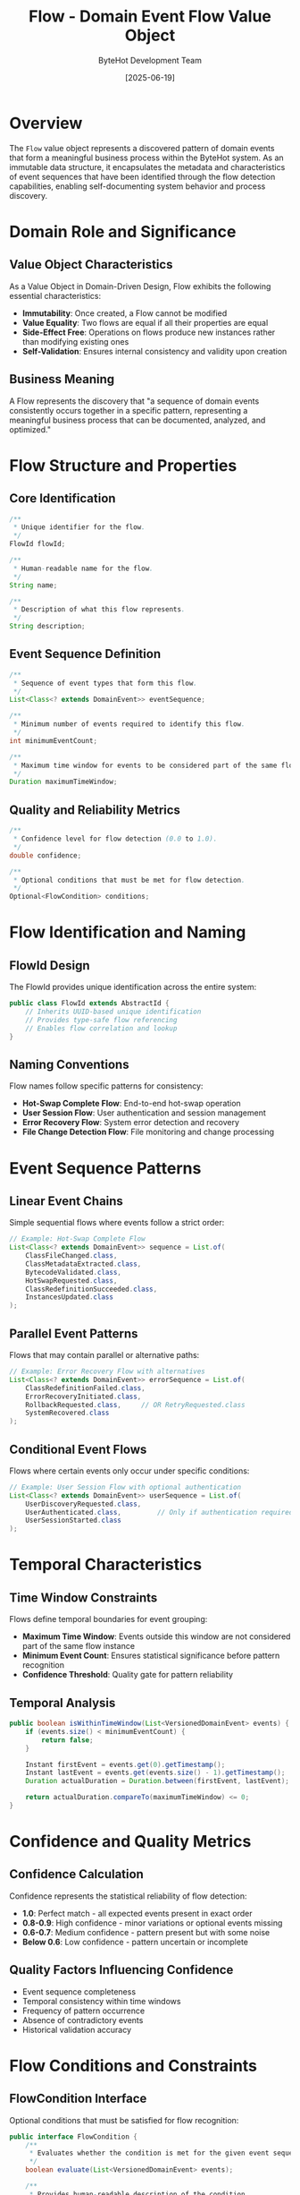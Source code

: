 #+TITLE: Flow - Domain Event Flow Value Object
#+AUTHOR: ByteHot Development Team
#+DATE: [2025-06-19]

* Overview

The ~Flow~ value object represents a discovered pattern of domain events that form a meaningful business process within the ByteHot system. As an immutable data structure, it encapsulates the metadata and characteristics of event sequences that have been identified through the flow detection capabilities, enabling self-documenting system behavior and process discovery.

* Domain Role and Significance

** Value Object Characteristics
As a Value Object in Domain-Driven Design, Flow exhibits the following essential characteristics:

- *Immutability*: Once created, a Flow cannot be modified
- *Value Equality*: Two flows are equal if all their properties are equal
- *Side-Effect Free*: Operations on flows produce new instances rather than modifying existing ones
- *Self-Validation*: Ensures internal consistency and validity upon creation

** Business Meaning
A Flow represents the discovery that "a sequence of domain events consistently occurs together in a specific pattern, representing a meaningful business process that can be documented, analyzed, and optimized."

* Flow Structure and Properties

** Core Identification
#+BEGIN_SRC java :tangle ../bytehot/src/main/java/org/acmsl/bytehot/domain/Flow.java
/**
 * Unique identifier for the flow.
 */
FlowId flowId;

/**
 * Human-readable name for the flow.
 */
String name;

/**
 * Description of what this flow represents.
 */
String description;
#+END_SRC

** Event Sequence Definition
#+BEGIN_SRC java :tangle ../bytehot/src/main/java/org/acmsl/bytehot/domain/Flow.java
/**
 * Sequence of event types that form this flow.
 */
List<Class<? extends DomainEvent>> eventSequence;

/**
 * Minimum number of events required to identify this flow.
 */
int minimumEventCount;

/**
 * Maximum time window for events to be considered part of the same flow.
 */
Duration maximumTimeWindow;
#+END_SRC

** Quality and Reliability Metrics
#+BEGIN_SRC java :tangle ../bytehot/src/main/java/org/acmsl/bytehot/domain/Flow.java
/**
 * Confidence level for flow detection (0.0 to 1.0).
 */
double confidence;

/**
 * Optional conditions that must be met for flow detection.
 */
Optional<FlowCondition> conditions;
#+END_SRC

* Flow Identification and Naming

** FlowId Design
The FlowId provides unique identification across the entire system:

#+BEGIN_SRC java
public class FlowId extends AbstractId {
    // Inherits UUID-based unique identification
    // Provides type-safe flow referencing
    // Enables flow correlation and lookup
}
#+END_SRC

** Naming Conventions
Flow names follow specific patterns for consistency:
- *Hot-Swap Complete Flow*: End-to-end hot-swap operation
- *User Session Flow*: User authentication and session management  
- *Error Recovery Flow*: System error detection and recovery
- *File Change Detection Flow*: File monitoring and change processing

* Event Sequence Patterns

** Linear Event Chains
Simple sequential flows where events follow a strict order:

#+BEGIN_SRC java
// Example: Hot-Swap Complete Flow
List<Class<? extends DomainEvent>> sequence = List.of(
    ClassFileChanged.class,
    ClassMetadataExtracted.class,
    BytecodeValidated.class,
    HotSwapRequested.class,
    ClassRedefinitionSucceeded.class,
    InstancesUpdated.class
);
#+END_SRC

** Parallel Event Patterns
Flows that may contain parallel or alternative paths:

#+BEGIN_SRC java
// Example: Error Recovery Flow with alternatives
List<Class<? extends DomainEvent>> errorSequence = List.of(
    ClassRedefinitionFailed.class,
    ErrorRecoveryInitiated.class,
    RollbackRequested.class,     // OR RetryRequested.class
    SystemRecovered.class
);
#+END_SRC

** Conditional Event Flows
Flows where certain events only occur under specific conditions:

#+BEGIN_SRC java
// Example: User Session Flow with optional authentication
List<Class<? extends DomainEvent>> userSequence = List.of(
    UserDiscoveryRequested.class,
    UserAuthenticated.class,         // Only if authentication required
    UserSessionStarted.class
);
#+END_SRC

* Temporal Characteristics

** Time Window Constraints
Flows define temporal boundaries for event grouping:

- *Maximum Time Window*: Events outside this window are not considered part of the same flow instance
- *Minimum Event Count*: Ensures statistical significance before pattern recognition
- *Confidence Threshold*: Quality gate for pattern reliability

** Temporal Analysis
#+BEGIN_SRC java
public boolean isWithinTimeWindow(List<VersionedDomainEvent> events) {
    if (events.size() < minimumEventCount) {
        return false;
    }
    
    Instant firstEvent = events.get(0).getTimestamp();
    Instant lastEvent = events.get(events.size() - 1).getTimestamp();
    Duration actualDuration = Duration.between(firstEvent, lastEvent);
    
    return actualDuration.compareTo(maximumTimeWindow) <= 0;
}
#+END_SRC

* Confidence and Quality Metrics

** Confidence Calculation
Confidence represents the statistical reliability of flow detection:

- *1.0*: Perfect match - all expected events present in exact order
- *0.8-0.9*: High confidence - minor variations or optional events missing
- *0.6-0.7*: Medium confidence - pattern present but with some noise
- *Below 0.6*: Low confidence - pattern uncertain or incomplete

** Quality Factors Influencing Confidence
- Event sequence completeness
- Temporal consistency within time windows
- Frequency of pattern occurrence
- Absence of contradictory events
- Historical validation accuracy

* Flow Conditions and Constraints

** FlowCondition Interface
Optional conditions that must be satisfied for flow recognition:

#+BEGIN_SRC java
public interface FlowCondition {
    /**
     * Evaluates whether the condition is met for the given event sequence.
     */
    boolean evaluate(List<VersionedDomainEvent> events);
    
    /**
     * Provides human-readable description of the condition.
     */
    String getDescription();
}
#+END_SRC

** Common Flow Conditions
- *User-Specific*: Flow only applies to certain users
- *Environment-Specific*: Different patterns in development vs. production
- *Time-Based*: Seasonal or time-dependent patterns
- *State-Dependent*: Flows that require specific system state

* Flow Creation and Builder Pattern

** Builder Pattern Implementation
#+BEGIN_SRC java :tangle ../bytehot/src/main/java/org/acmsl/bytehot/domain/Flow.java
public static FlowBuilder builder() {
    return new FlowBuilder();
}

public static class FlowBuilder {
    private FlowId flowId;
    private String name;
    private String description;
    private List<Class<? extends DomainEvent>> eventSequence;
    private int minimumEventCount;
    private Duration maximumTimeWindow;
    private double confidence;
    private Optional<FlowCondition> conditions;
    
    public FlowBuilder flowId(FlowId flowId) {
        this.flowId = flowId;
        return this;
    }
    
    public FlowBuilder name(String name) {
        this.name = name;
        return this;
    }
    
    // Additional builder methods...
    
    public Flow build() {
        validate();
        return new Flow(flowId, name, description, eventSequence, 
                       minimumEventCount, maximumTimeWindow, confidence, conditions);
    }
    
    private void validate() {
        if (flowId == null) throw new IllegalArgumentException("FlowId is required");
        if (name == null || name.trim().isEmpty()) 
            throw new IllegalArgumentException("Name is required");
        if (eventSequence == null || eventSequence.isEmpty())
            throw new IllegalArgumentException("Event sequence cannot be empty");
        if (confidence < 0.0 || confidence > 1.0)
            throw new IllegalArgumentException("Confidence must be between 0.0 and 1.0");
        if (minimumEventCount < 1)
            throw new IllegalArgumentException("Minimum event count must be positive");
        if (maximumTimeWindow == null || maximumTimeWindow.isNegative())
            throw new IllegalArgumentException("Maximum time window must be positive");
    }
}
#+END_SRC

* Flow Comparison and Equality

** Value Object Equality
Flows are compared based on their complete value, not identity:

#+BEGIN_SRC java
@Override
public boolean equals(Object obj) {
    if (this == obj) return true;
    if (obj == null || getClass() != obj.getClass()) return false;
    
    Flow flow = (Flow) obj;
    return minimumEventCount == flow.minimumEventCount &&
           Double.compare(flow.confidence, confidence) == 0 &&
           Objects.equals(flowId, flow.flowId) &&
           Objects.equals(name, flow.name) &&
           Objects.equals(description, flow.description) &&
           Objects.equals(eventSequence, flow.eventSequence) &&
           Objects.equals(maximumTimeWindow, flow.maximumTimeWindow) &&
           Objects.equals(conditions, flow.conditions);
}
#+END_SRC

** Hash Code Implementation
Consistent with equality semantics:

#+BEGIN_SRC java
@Override
public int hashCode() {
    return Objects.hash(flowId, name, description, eventSequence, 
                       minimumEventCount, maximumTimeWindow, confidence, conditions);
}
#+END_SRC

* Flow Utilization Patterns

** Pattern Matching
Using flows to identify active patterns in event streams:

#+BEGIN_SRC java
public boolean matches(List<VersionedDomainEvent> events) {
    // Check minimum event count
    if (events.size() < minimumEventCount) {
        return false;
    }
    
    // Check time window constraint
    if (!isWithinTimeWindow(events)) {
        return false;
    }
    
    // Check event sequence pattern
    if (!matchesEventSequence(events)) {
        return false;
    }
    
    // Evaluate optional conditions
    return conditions.map(condition -> condition.evaluate(events))
                    .orElse(true);
}
#+END_SRC

** Flow Documentation Generation
Automatic documentation from flow definitions:

#+BEGIN_SRC java
public String generateDocumentation() {
    StringBuilder doc = new StringBuilder();
    doc.append("# ").append(name).append("\n\n");
    doc.append("## Description\n");
    doc.append(description).append("\n\n");
    
    doc.append("## Event Sequence\n");
    for (int i = 0; i < eventSequence.size(); i++) {
        doc.append(i + 1).append(". ")
           .append(eventSequence.get(i).getSimpleName())
           .append("\n");
    }
    
    doc.append("\n## Flow Characteristics\n");
    doc.append("- **Minimum Events:** ").append(minimumEventCount).append("\n");
    doc.append("- **Time Window:** ").append(maximumTimeWindow).append("\n");
    doc.append("- **Confidence:** ").append(confidence * 100).append("%\n");
    
    return doc.toString();
}
#+END_SRC

* Predefined Flow Patterns

** Hot-Swap Complete Flow
#+BEGIN_SRC java
public static final Flow HOT_SWAP_COMPLETE_FLOW = Flow.builder()
    .flowId(FlowId.of("hot-swap-complete"))
    .name("Hot-Swap Complete Flow")
    .description("Complete hot-swap operation from file change to instance update")
    .eventSequence(List.of(
        ClassFileChanged.class,
        ClassMetadataExtracted.class,
        BytecodeValidated.class,
        HotSwapRequested.class,
        ClassRedefinitionSucceeded.class,
        InstancesUpdated.class
    ))
    .minimumEventCount(4)
    .maximumTimeWindow(Duration.ofSeconds(30))
    .confidence(0.95)
    .build();
#+END_SRC

** User Session Flow
#+BEGIN_SRC java
public static final Flow USER_SESSION_FLOW = Flow.builder()
    .flowId(FlowId.of("user-session"))
    .name("User Session Flow")
    .description("User authentication and session management")
    .eventSequence(List.of(
        UserDiscoveryRequested.class,
        UserAuthenticated.class,
        UserSessionStarted.class
    ))
    .minimumEventCount(2)
    .maximumTimeWindow(Duration.ofMinutes(5))
    .confidence(0.90)
    .build();
#+END_SRC

* Testing and Validation

** Flow Creation Testing
#+BEGIN_SRC java
@Test
void shouldCreateValidFlow() {
    // Given: Valid flow parameters
    FlowId flowId = FlowId.of("test-flow");
    List<Class<? extends DomainEvent>> events = List.of(
        ClassFileChanged.class,
        BytecodeValidated.class
    );
    
    // When: Flow is created
    Flow flow = Flow.builder()
        .flowId(flowId)
        .name("Test Flow")
        .description("Test flow description")
        .eventSequence(events)
        .minimumEventCount(2)
        .maximumTimeWindow(Duration.ofSeconds(10))
        .confidence(0.8)
        .build();
    
    // Then: Flow should be valid
    assertThat(flow.getFlowId()).isEqualTo(flowId);
    assertThat(flow.getName()).isEqualTo("Test Flow");
    assertThat(flow.getEventSequence()).isEqualTo(events);
}
#+END_SRC

** Pattern Matching Testing
#+BEGIN_SRC java
@Test
void shouldMatchEventSequence() {
    // Given: Flow pattern and matching events
    Flow flow = createTestFlow();
    List<VersionedDomainEvent> events = createMatchingEventSequence();
    
    // When: Pattern matching is performed
    boolean matches = flow.matches(events);
    
    // Then: Should match successfully
    assertThat(matches).isTrue();
}
#+END_SRC

* Performance and Optimization

** Memory Efficiency
- Immutable event sequence lists prevent unnecessary copying
- Lazy evaluation of optional conditions
- Efficient hash code computation for caching

** Matching Performance
- Early termination for obvious mismatches
- Optimized event type comparison
- Cached validation results where appropriate

* Related Documentation

- [[./FlowDetector.org][FlowDetector]]: Flow discovery aggregate
- [[./FlowId.org][FlowId]]: Flow identification value object
- [[./FlowCondition.org][FlowCondition]]: Flow condition interface
- [[./events/FlowDiscovered.org][FlowDiscovered]]: Flow discovery event
- [[../flows/flow-detection-process.org][Flow Detection Process]]: Complete flow detection workflow

* Future Evolution

** Anticipated Enhancements
- Machine learning integration for pattern confidence calculation
- Complex conditional logic support
- Multi-dimensional flow analysis
- Real-time flow adaptation based on system behavior

** Extensibility Points
- Custom flow condition implementations
- Pluggable confidence calculation algorithms
- Alternative event sequence matching strategies
- Integration with external process modeling tools

The Flow value object serves as the foundation for ByteHot's self-documenting capabilities, transforming discovered event patterns into meaningful business process documentation that evolves with the system's actual behavior.